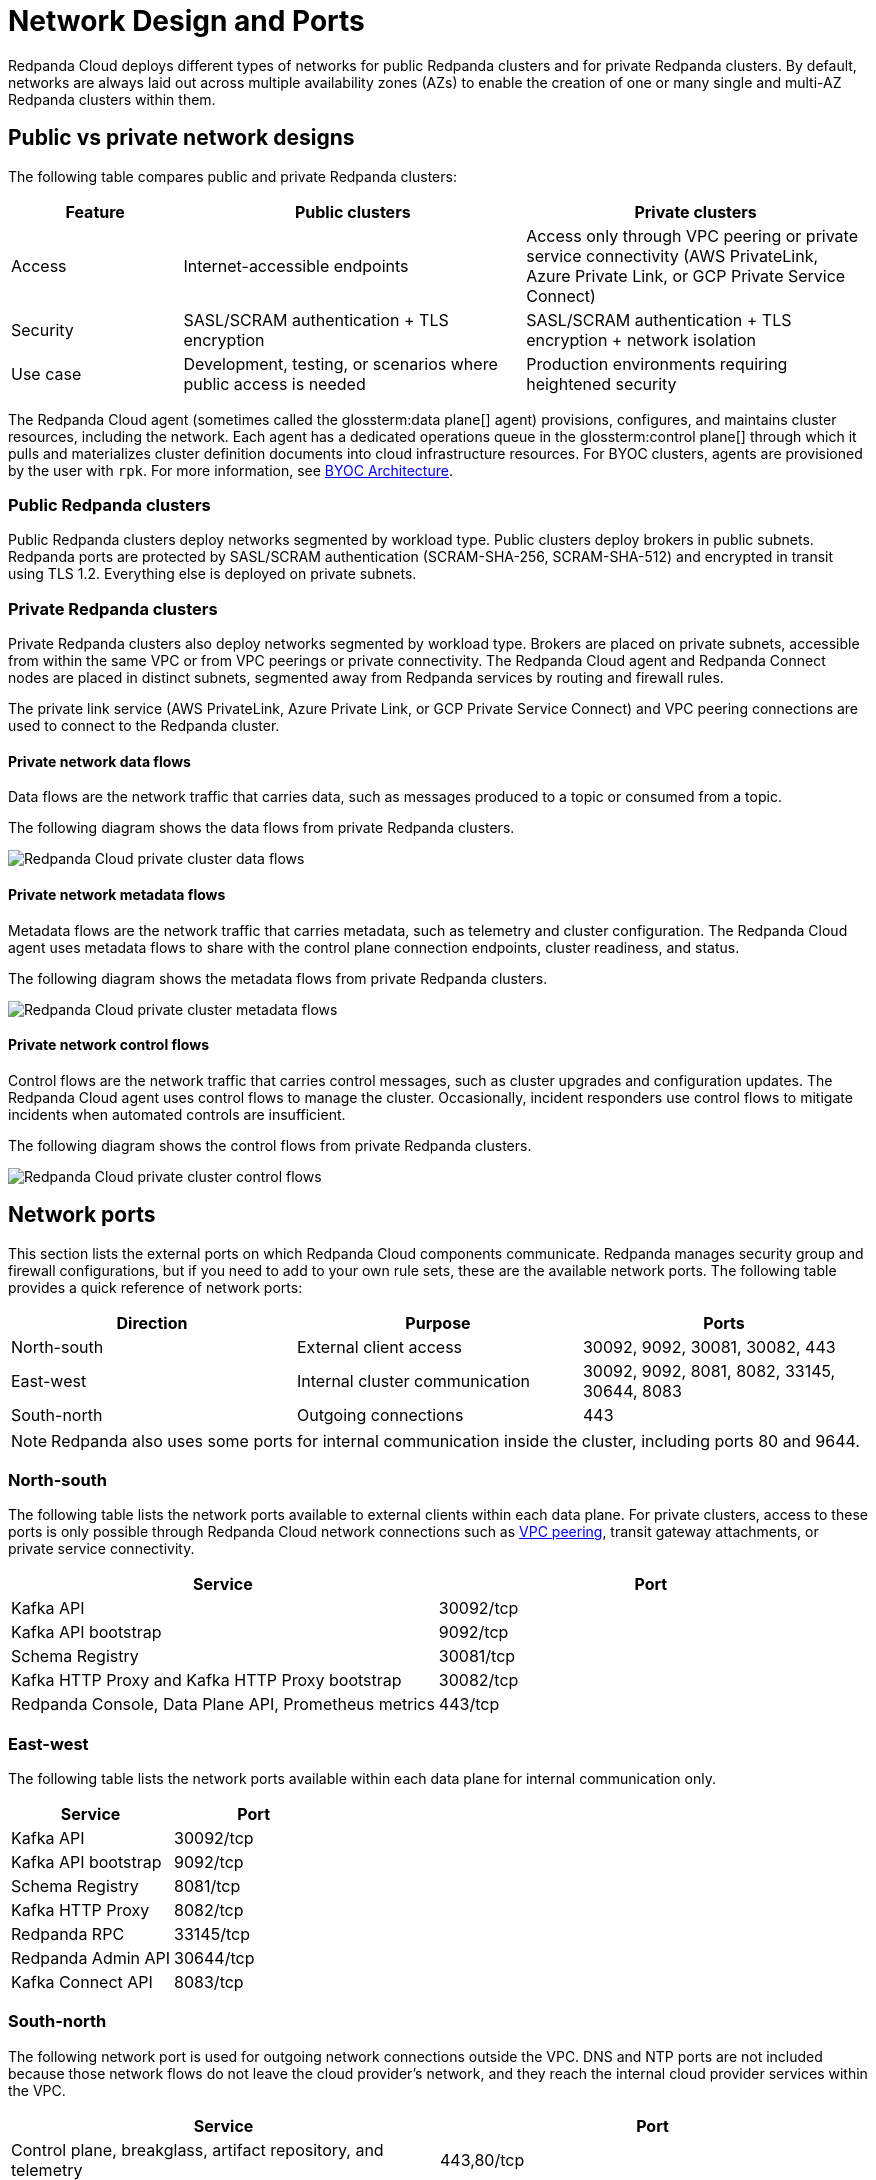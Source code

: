 = Network Design and Ports
:description: Learn how Redpanda Cloud manages network security and connectivity.
:page-aliases: deploy:deployment-option/cloud/security/cloud-security-network.adoc


Redpanda Cloud deploys different types of networks for public Redpanda
clusters and for private Redpanda clusters. By default, networks are always
laid out across multiple availability zones (AZs) to enable the creation of one or
many single and multi-AZ Redpanda clusters within them.

== Public vs private network designs

The following table compares public and private Redpanda clusters:

[cols="1,2,2"]
|===
| Feature | Public clusters | Private clusters

| Access | Internet-accessible endpoints | Access only through VPC peering or private service connectivity (AWS PrivateLink, Azure Private Link, or GCP Private Service Connect)
| Security | SASL/SCRAM authentication + TLS encryption | SASL/SCRAM authentication + TLS encryption + network isolation
| Use case | Development, testing, or scenarios where public access is needed | Production environments requiring heightened security
|===

The Redpanda Cloud agent (sometimes called the glossterm:data plane[] agent) provisions, configures, and maintains cluster resources, including the network. Each agent has a dedicated operations queue in the glossterm:control plane[] through which it pulls and materializes cluster definition documents into cloud infrastructure resources. For BYOC clusters, agents are provisioned by the user with `rpk`. For more information, see xref:get-started:byoc-arch.adoc[BYOC Architecture].

=== Public Redpanda clusters

Public Redpanda clusters deploy networks segmented by workload type. Public clusters deploy brokers in public subnets. Redpanda ports are protected by SASL/SCRAM authentication (SCRAM-SHA-256, SCRAM-SHA-512) and encrypted in transit using TLS 1.2. Everything else is deployed on private subnets.

=== Private Redpanda clusters

Private Redpanda clusters also deploy networks segmented by workload type. Brokers are placed on private subnets, accessible from within the same VPC or from VPC peerings or private connectivity. The Redpanda Cloud agent and Redpanda Connect nodes are placed in distinct subnets, segmented away from Redpanda services by routing and firewall rules. 

The private link service (AWS PrivateLink, Azure Private Link, or GCP Private Service Connect) and VPC peering connections are used to connect to the Redpanda cluster. 

==== Private network data flows

Data flows are the network traffic that carries data, such as messages produced to a topic or consumed from a topic. 

The following diagram shows the data flows from private Redpanda clusters. 

image::shared:data-flows.png[Redpanda Cloud private cluster data flows]

==== Private network metadata flows

Metadata flows are the network traffic that carries metadata, such as telemetry and cluster configuration. The Redpanda Cloud agent uses metadata flows to share with the control plane connection endpoints, cluster readiness, and status.

The following diagram shows the metadata flows from private Redpanda clusters. 

image::shared:metadata-flows.png[Redpanda Cloud private cluster metadata flows]

==== Private network control flows

Control flows are the network traffic that carries control messages, such as cluster upgrades and configuration updates. The Redpanda Cloud agent uses control flows to manage the cluster. Occasionally, incident responders use control flows to mitigate incidents when automated controls are insufficient.

The following diagram shows the control flows from private Redpanda clusters.

image::shared:control-flows.png[Redpanda Cloud private cluster control flows]

== Network ports

This section lists the external ports on which Redpanda Cloud components communicate. Redpanda manages security group and firewall configurations, but if you need to add to your own rule sets, these are the available network ports. The following table provides a quick reference of network ports: 

|===
| Direction | Purpose | Ports

| North-south | External client access | 30092, 9092, 30081, 30082, 443
| East-west | Internal cluster communication | 30092, 9092, 8081, 8082, 33145, 30644, 8083
| South-north | Outgoing connections | 443
|===

NOTE: Redpanda also uses some ports for internal communication inside the cluster, including ports 80 and 9644. 

=== North-south

The following table lists the network ports available to external clients within
each data plane. For private clusters, access to these ports is
only possible through Redpanda Cloud network connections such as xref:networking:dedicated/vpc-peering.adoc[VPC peering],
transit gateway attachments, or private service connectivity.

|===
| Service | Port

| Kafka API
| 30092/tcp

| Kafka API bootstrap
| 9092/tcp

| Schema Registry
| 30081/tcp

| Kafka HTTP Proxy and Kafka HTTP Proxy bootstrap
| 30082/tcp

| Redpanda Console, Data Plane API, Prometheus metrics
| 443/tcp
|===

=== East-west

The following table lists the network ports available within each data plane for
internal communication only.

|===
| Service | Port

| Kafka API
| 30092/tcp

| Kafka API bootstrap
| 9092/tcp

| Schema Registry
| 8081/tcp

| Kafka HTTP Proxy
| 8082/tcp

| Redpanda RPC
| 33145/tcp

| Redpanda Admin API
| 30644/tcp

| Kafka Connect API
| 8083/tcp
|===

=== South-north

The following network port is used for outgoing network connections outside the VPC. DNS and NTP ports are not included because those network flows do not leave the cloud provider's network, and they reach the internal cloud provider services within the VPC.

|===
| Service | Port

| Control plane, breakglass, artifact repository, and telemetry
| 443,80/tcp
|===

== Private service connectivity network ports

=== North-south

When private service connectivity is enabled (AWS PrivateLink, Azure Private Link, or GCP Private Service Connect), the following network ports are made available to external clients:

|===
| Service | Port

| Kafka API
| 32000-32500/tcp

| Kafka API bootstrap
| 30292/tcp

| Schema Registry
| 30081/tcp

| Kafka HTTP Proxy
| 35000-35500/tcp

| Kafka HTTP Proxy bootstrap
| 30282/tcp

| Redpanda Console, Data Plane API, Prometheus metrics
| 443/tcp
|===


== NAT gateways 

Redpanda Cloud clusters rely on outbound-only internet access to connect to the control plane, perform cluster upgrades, and deliver cluster telemetry to the control plane. 

* For Dedicated and BYOC standard clusters on AWS and GCP, Redpanda provisions one NAT gateway and one internet gateway. 
* For Dedicated and BYOC standard clusters on Azure, Redpanda provisions one NAT gateway and one public IP prefix of 31 bits.
* For BYOVPC, you decide how to provide access to the internet, because you fully manage the network.

Without connectors, NAT-incurred costs should be relatively low. Redpanda Connect and Kafka Connect connectors can egress to the internet and incur high NAT data transfer costs.

|===
| Use case | NAT gateway required?

| Redpanda streaming traffic | No 
| Redpanda Tiered Storage traffic | No: VPC gateway endpoint used, no data transfer charges
| Redpanda provisioning and telemetry | Yes: minimal usage for artifact downloads and metrics
| Internet-facing connectors | Yes: incurs NAT data-transfer charges
|===

== Cloud provider network services

Each cloud provider offers specific network services integrated with Redpanda Cloud:

[tabs]
====
AWS::
+
--
* *Time synchronization*
+
Redpanda Cloud uses the https://aws.amazon.com/about-aws/whats-new/2017/11/introducing-the-amazon-time-sync-service/[Amazon Time Sync Service^], a fleet of redundant satellite-connected and atomic reference clocks in AWS regions.

* *Domain name system (DNS)*
+
Redpanda Cloud creates a new DNS zone for each cluster in the control plane and delegates its management exclusively to each cluster's data plane. In turn, the data plane creates a hosted zone in Route 53, managing DNS records for Redpanda services as needed. All interactions with Route 53 are controlled by IAM policies targeted to the specific Route 53 resources managed by each data plane, following the principle of least privilege.
+
The Route 53-hosted DNS zone in the data plane has the following naming convention: 
+
** BYOC/BYOVPC: `[cluster_id].byoc.prd.cloud.redpanda.com`
** Dedicated: `[cluster_id].fmc.prd.cloud.redpanda.com`

* *Distributed denial of service (DDoS) protection*
+
All Redpanda Cloud services publicly exposed in the control plane and data plane are protected against the most common layer 3 and 4 DDoS attacks by https://aws.amazon.com/shield/features/#AWS_Shield_Standard[AWS Shield Standard^], with no latency impact.

* *VPC peering*
+
VPC peering against Redpanda Cloud networks allows users to connect to private clusters without traversing the public internet. You can establish VPC peering connections between two VPCs with non-overlapping network addresses. When creating a network intended for peering, ensure that the specified network address range does not overlap with the network address range of the destination VPC.
+
_Security best practice:_ When using VPC peering, always reject all network traffic initiated from a Redpanda Cloud network and only accept traffic from trusted connectors.

* *AWS PrivateLink*
+
AWS PrivateLink lets you connect to cluster services using unidirectional TCP connections that client applications can only initiate. These applications can run from multiple customer-managed VPCs, even if their CIDR ranges overlap with the Redpanda cluster VPC. 
+
AWS PrivateLink is configured against the Redpanda cluster's network load balancer. All client connections to cluster services pass through this load balancer. You configure PrivateLink with the Redpanda Cloud API or UI, and it is protected by an allowlist of principal ARNs during creation. Only those principals can create VPC endpoint attachments to the PrivateLink service. 
--

Azure::
+
--
* *Time synchronization*
+
Redpanda Cloud synchronizes time through the underlying Azure host, which uses internal Microsoft time servers that get their time from Microsoft-owned Stratum 1 devices with GPS antennas. 

* *Domain name system (DNS)*
+
Redpanda Cloud creates a new DNS zone for each cluster in the control plane and delegates its management exclusively to each cluster's agent. In turn, the agent creates an Azure DNS zone and manages the DNS records for Redpanda services, as needed. All Azure API interactions with Azure DNS are done through a user-assigned managed identity, with constrained Azure RBAC permissions, following the principle of least privilege.
+
The DNS zone in the data plane has the following naming convention: 
+
** BYOC: `[cluster_id].byoc.prd.cloud.redpanda.com`
** Dedicated: `[cluster_id].fmc.prd.cloud.redpanda.com`

* *Distributed denial of service (DDoS) protection*
+
All Redpanda Cloud services publicly exposed in the control plane are protected against the most common layer 3 and 4 DDoS attacks by AWS. Data plane services in Azure are not protected by default against common network-level DDoS attacks. Azure customers are fully responsible for enabling this protection, because it has an added cost.

* *VNet peering*
+
VNet peering against Redpanda Cloud networks allows users to connect to private clusters without traversing the public internet. 
+
NOTE: VNet peering in Azure is in limited availability. 
+
VNet peering connections can only be established between two or more VNets with non-overlapping network addresses. When creating a Redpanda Cloud network for peering, make sure the Redpanda network address range does not overlap with the network address range of the destination VNet.
+
_Security best practice:_ When using VNet peering, always reject all network traffic initiated from a Redpanda Cloud network and only accept traffic from trusted connectors.
+
Unlike AWS and GCP, Azure charges $0.01 per GB transferred over a VNet peering, in either direction. For high-throughput use cases, consider using BYOVPC clusters. With BYOVPC, client application workloads are deployed on the same VNet as the Redpanda brokers, avoiding additional data transfer costs.

* *Azure Private Link*
+
Azure Private Link lets you connect to cluster services using an unidirectional TCP connection that can only be initiated by client applications. These applications can run from multiple customer-managed VNets, even if their CIDR ranges overlap with the Redpanda cluster VNet. 
+
Redpanda configures Private Link against the cluster's Azure load balancer. All client connections to the Redpanda cluster services pass through this load balancer. You configure Private Link with the Redpanda Cloud API, and it is protected during creation by an allowlist of Azure subscription IDs. Only allowlisted subscriptions can create private endpoint attachments to the cluster's Private Link service.
--

GCP::
+
--
* *Time synchronization*
+
Redpanda Cloud uses https://cloud.google.com/compute/docs/instances/configure-ntp#linux-chrony[Google NTP Servers^], a fleet of satellite-connected and atomic reference clocks.

* *Domain name system (DNS)*
+
Redpanda Cloud creates a new DNS zone for each cluster in the control plane and delegates its management exclusively to each cluster's data plane. In turn, the data plane creates a managed zone in Cloud DNS, managing DNS records for Redpanda services, as needed. All interactions with Cloud DNS are controlled by IAM policies targeted to the specific Cloud DNS resources managed by each data plane, following the principle of least privilege.

* *Distributed denial of service (DDoS) protection*
+
All Redpanda Cloud services publicly exposed in the control plane and data plane are protected against the most common layer 3 and 4 DDoS attacks by https://cloud.google.com/armor/docs/advanced-network-ddos[Google Cloud Armor Standard^], with no latency impact.

* *VPC peering*
+
VPC peering against Redpanda Cloud networks allows users to connect to private clusters without traversing the public internet. You can establish VPC peering connections between two VPCs with non-overlapping network addresses. When creating a network intended for peering, ensure that the specified network address range does not overlap with the network address range of the destination VPC.
+
_Security best practice:_ When using VPC peering, always reject all network traffic initiated from a Redpanda Cloud network and only accept traffic from trusted connectors.

* *GCP Private Service Connect*
+
GCP Private Service Connect lets you connect to cluster services using a unidirectional TCP connection that can only be initiated by client applications. These applications can run from multiple customer-managed VPCs, even if their CIDR ranges overlap with the Redpanda cluster VPC. 
+
Redpanda configures a Private Service Connect publisher or producer against the cluster's network load balancer. All client connections to the Redpanda cluster services pass through this load balancer. You configure a Private Service Connect publisher with the Redpanda Cloud API. It is protected during creation by a consumer accept list of GCP networks or project IDs. Only those consumers can create consumer endpoints to the Redpanda cluster's Private Service Connect published service.
--
====

== Suggested reading

* xref:get-started:cloud-overview.adoc[Redpanda Cloud overview]
* xref:get-started:byoc-arch.adoc[BYOC architecture]
* xref:networking:byoc/index.adoc[BYOC networking]
* xref:networking:dedicated/index.adoc[Dedicated networking]

